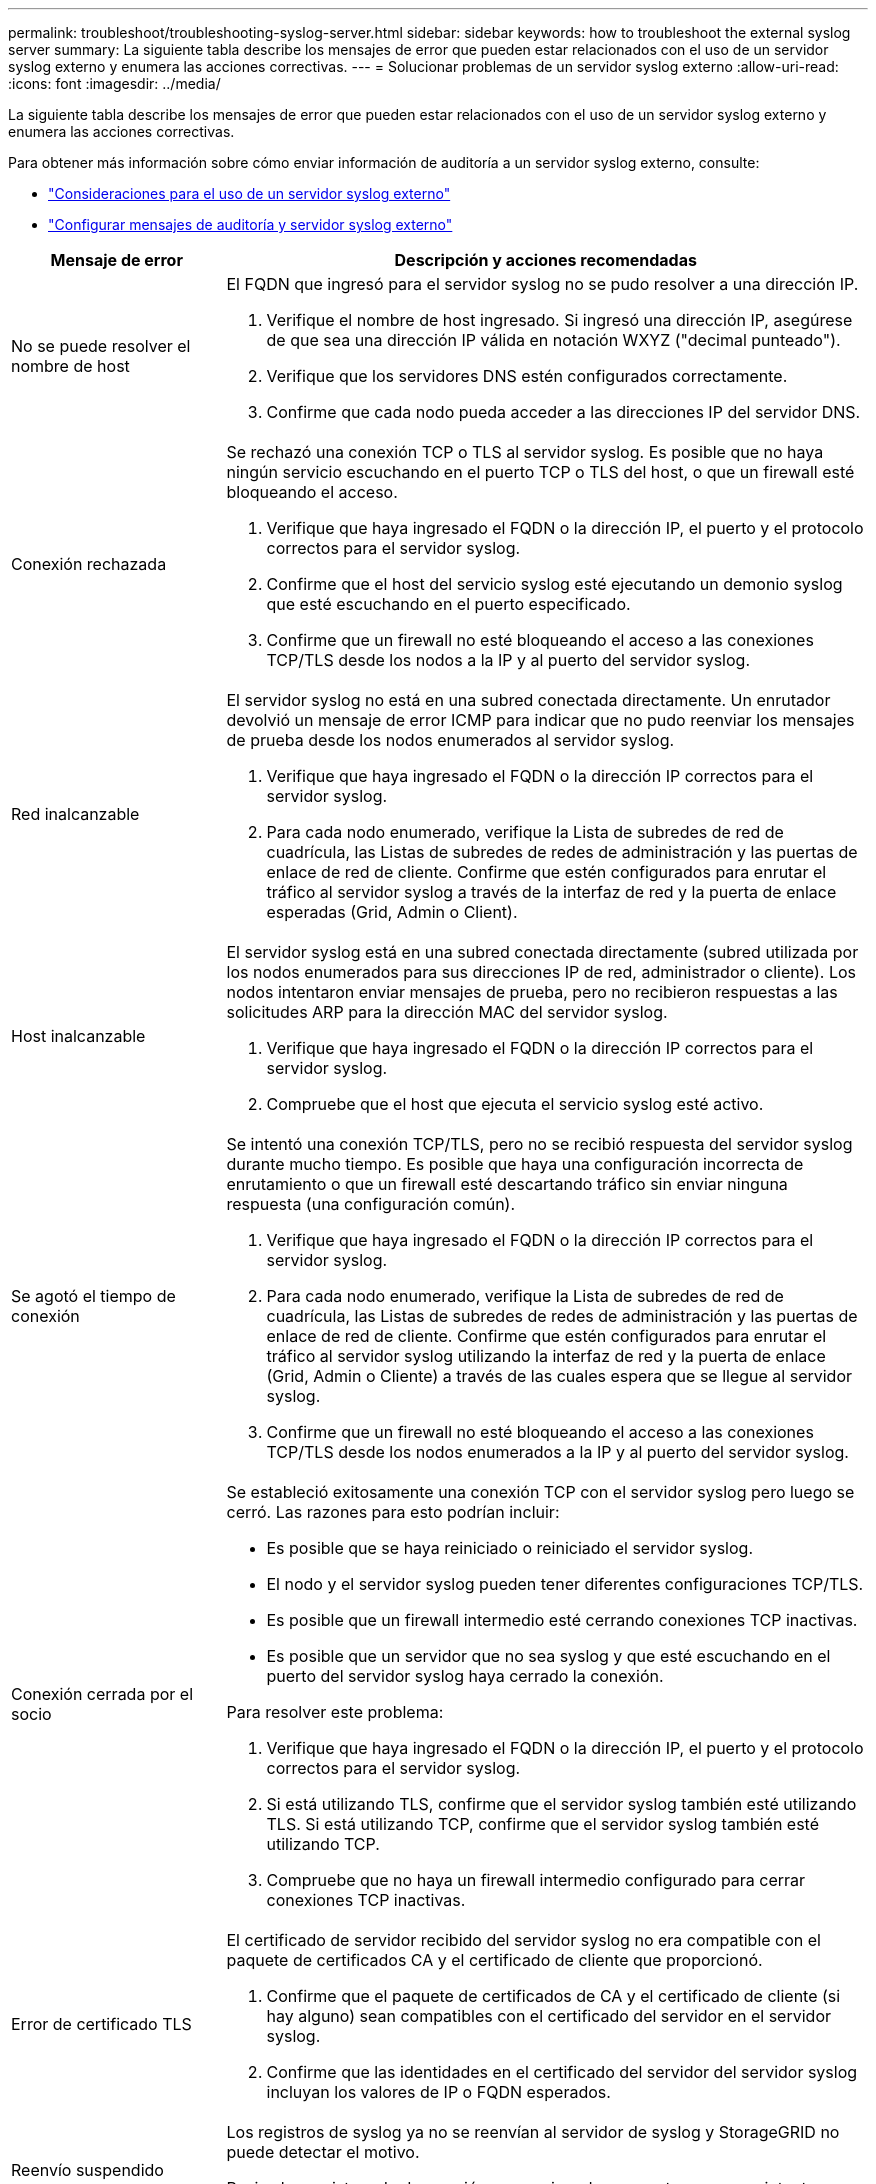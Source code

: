 ---
permalink: troubleshoot/troubleshooting-syslog-server.html 
sidebar: sidebar 
keywords: how to troubleshoot the external syslog server 
summary: La siguiente tabla describe los mensajes de error que pueden estar relacionados con el uso de un servidor syslog externo y enumera las acciones correctivas. 
---
= Solucionar problemas de un servidor syslog externo
:allow-uri-read: 
:icons: font
:imagesdir: ../media/


[role="lead"]
La siguiente tabla describe los mensajes de error que pueden estar relacionados con el uso de un servidor syslog externo y enumera las acciones correctivas.

Para obtener más información sobre cómo enviar información de auditoría a un servidor syslog externo, consulte:

* link:../monitor/considerations-for-external-syslog-server.html["Consideraciones para el uso de un servidor syslog externo"]
* link:../monitor/configure-audit-messages.html["Configurar mensajes de auditoría y servidor syslog externo"]


[cols="1a,3a"]
|===
| Mensaje de error | Descripción y acciones recomendadas 


 a| 
No se puede resolver el nombre de host
 a| 
El FQDN que ingresó para el servidor syslog no se pudo resolver a una dirección IP.

. Verifique el nombre de host ingresado.  Si ingresó una dirección IP, asegúrese de que sea una dirección IP válida en notación WXYZ ("decimal punteado").
. Verifique que los servidores DNS estén configurados correctamente.
. Confirme que cada nodo pueda acceder a las direcciones IP del servidor DNS.




 a| 
Conexión rechazada
 a| 
Se rechazó una conexión TCP o TLS al servidor syslog.  Es posible que no haya ningún servicio escuchando en el puerto TCP o TLS del host, o que un firewall esté bloqueando el acceso.

. Verifique que haya ingresado el FQDN o la dirección IP, el puerto y el protocolo correctos para el servidor syslog.
. Confirme que el host del servicio syslog esté ejecutando un demonio syslog que esté escuchando en el puerto especificado.
. Confirme que un firewall no esté bloqueando el acceso a las conexiones TCP/TLS desde los nodos a la IP y al puerto del servidor syslog.




 a| 
Red inalcanzable
 a| 
El servidor syslog no está en una subred conectada directamente.  Un enrutador devolvió un mensaje de error ICMP para indicar que no pudo reenviar los mensajes de prueba desde los nodos enumerados al servidor syslog.

. Verifique que haya ingresado el FQDN o la dirección IP correctos para el servidor syslog.
. Para cada nodo enumerado, verifique la Lista de subredes de red de cuadrícula, las Listas de subredes de redes de administración y las puertas de enlace de red de cliente.  Confirme que estén configurados para enrutar el tráfico al servidor syslog a través de la interfaz de red y la puerta de enlace esperadas (Grid, Admin o Client).




 a| 
Host inalcanzable
 a| 
El servidor syslog está en una subred conectada directamente (subred utilizada por los nodos enumerados para sus direcciones IP de red, administrador o cliente).  Los nodos intentaron enviar mensajes de prueba, pero no recibieron respuestas a las solicitudes ARP para la dirección MAC del servidor syslog.

. Verifique que haya ingresado el FQDN o la dirección IP correctos para el servidor syslog.
. Compruebe que el host que ejecuta el servicio syslog esté activo.




 a| 
Se agotó el tiempo de conexión
 a| 
Se intentó una conexión TCP/TLS, pero no se recibió respuesta del servidor syslog durante mucho tiempo.  Es posible que haya una configuración incorrecta de enrutamiento o que un firewall esté descartando tráfico sin enviar ninguna respuesta (una configuración común).

. Verifique que haya ingresado el FQDN o la dirección IP correctos para el servidor syslog.
. Para cada nodo enumerado, verifique la Lista de subredes de red de cuadrícula, las Listas de subredes de redes de administración y las puertas de enlace de red de cliente.  Confirme que estén configurados para enrutar el tráfico al servidor syslog utilizando la interfaz de red y la puerta de enlace (Grid, Admin o Cliente) a través de las cuales espera que se llegue al servidor syslog.
. Confirme que un firewall no esté bloqueando el acceso a las conexiones TCP/TLS desde los nodos enumerados a la IP y al puerto del servidor syslog.




 a| 
Conexión cerrada por el socio
 a| 
Se estableció exitosamente una conexión TCP con el servidor syslog pero luego se cerró.  Las razones para esto podrían incluir:

* Es posible que se haya reiniciado o reiniciado el servidor syslog.
* El nodo y el servidor syslog pueden tener diferentes configuraciones TCP/TLS.
* Es posible que un firewall intermedio esté cerrando conexiones TCP inactivas.
* Es posible que un servidor que no sea syslog y que esté escuchando en el puerto del servidor syslog haya cerrado la conexión.


Para resolver este problema:

. Verifique que haya ingresado el FQDN o la dirección IP, el puerto y el protocolo correctos para el servidor syslog.
. Si está utilizando TLS, confirme que el servidor syslog también esté utilizando TLS.  Si está utilizando TCP, confirme que el servidor syslog también esté utilizando TCP.
. Compruebe que no haya un firewall intermedio configurado para cerrar conexiones TCP inactivas.




 a| 
Error de certificado TLS
 a| 
El certificado de servidor recibido del servidor syslog no era compatible con el paquete de certificados CA y el certificado de cliente que proporcionó.

. Confirme que el paquete de certificados de CA y el certificado de cliente (si hay alguno) sean compatibles con el certificado del servidor en el servidor syslog.
. Confirme que las identidades en el certificado del servidor del servidor syslog incluyan los valores de IP o FQDN esperados.




 a| 
Reenvío suspendido
 a| 
Los registros de syslog ya no se reenvían al servidor de syslog y StorageGRID no puede detectar el motivo.

Revise los registros de depuración proporcionados con este error para intentar determinar la causa raíz.



 a| 
Sesión TLS finalizada
 a| 
El servidor syslog finalizó la sesión TLS y StorageGRID no puede detectar el motivo.

. Revise los registros de depuración proporcionados con este error para intentar determinar la causa raíz.
. Verifique que haya ingresado el FQDN o la dirección IP, el puerto y el protocolo correctos para el servidor syslog.
. Si está utilizando TLS, confirme que el servidor syslog también esté utilizando TLS.  Si está utilizando TCP, confirme que el servidor syslog también esté utilizando TCP.
. Confirme que el paquete de certificados de CA y el certificado de cliente (si hay alguno) sean compatibles con el certificado del servidor del servidor syslog.
. Confirme que las identidades en el certificado del servidor del servidor syslog incluyan los valores de IP o FQDN esperados.




 a| 
Consulta de resultados fallida
 a| 
El nodo de administración utilizado para la configuración y prueba del servidor syslog no puede solicitar resultados de pruebas de los nodos enumerados.  Es posible que uno o más nodos estén inactivos.

. Siga los pasos estándar de solución de problemas para asegurarse de que los nodos estén en línea y que todos los servicios esperados estén funcionando.
. Reinicie el servicio miscd en los nodos enumerados.


|===